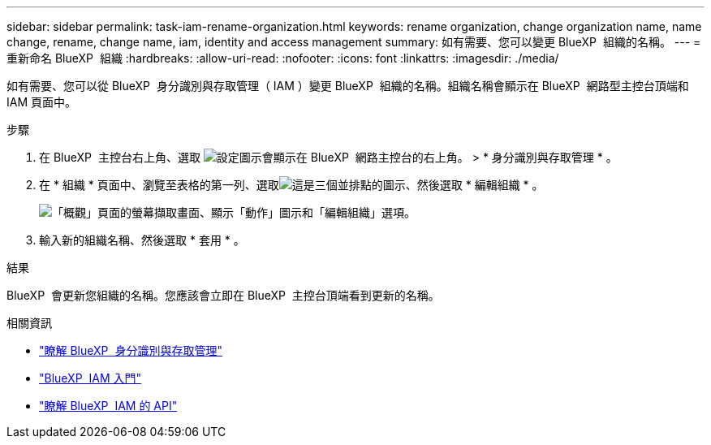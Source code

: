 ---
sidebar: sidebar 
permalink: task-iam-rename-organization.html 
keywords: rename organization, change organization name, name change, rename, change name, iam, identity and access management 
summary: 如有需要、您可以變更 BlueXP  組織的名稱。 
---
= 重新命名 BlueXP  組織
:hardbreaks:
:allow-uri-read: 
:nofooter: 
:icons: font
:linkattrs: 
:imagesdir: ./media/


[role="lead"]
如有需要、您可以從 BlueXP  身分識別與存取管理（ IAM ）變更 BlueXP  組織的名稱。組織名稱會顯示在 BlueXP  網路型主控台頂端和 IAM 頁面中。

.步驟
. 在 BlueXP  主控台右上角、選取 image:icon-settings-option.png["設定圖示會顯示在 BlueXP  網路主控台的右上角。"] > * 身分識別與存取管理 * 。
. 在 * 組織 * 頁面中、瀏覽至表格的第一列、選取image:icon-action.png["這是三個並排點的圖示"]、然後選取 * 編輯組織 * 。
+
image:screenshot-iam-edit-organization.png["「概觀」頁面的螢幕擷取畫面、顯示「動作」圖示和「編輯組織」選項。"]

. 輸入新的組織名稱、然後選取 * 套用 * 。


.結果
BlueXP  會更新您組織的名稱。您應該會立即在 BlueXP  主控台頂端看到更新的名稱。

.相關資訊
* link:concept-identity-and-access-management.html["瞭解 BlueXP  身分識別與存取管理"]
* link:task-iam-get-started.html["BlueXP  IAM 入門"]
* https://docs.netapp.com/us-en/bluexp-automation/tenancyv4/overview.html["瞭解 BlueXP  IAM 的 API"^]

